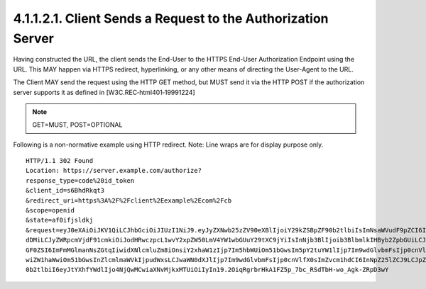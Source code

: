4.1.1.2.1.  Client Sends a Request to the Authorization Server
###################################################################

Having constructed the URL, the client sends the End-User to the HTTPS End-User Authorization Endpoint using the URL. This MAY happen via HTTPS redirect, hyperlinking, or any other means of directing the User-Agent to the URL.

The Client MAY send the request using the HTTP GET method, but MUST send it via the HTTP POST if the authorization server supports it as defined in [W3C.REC‑html401‑19991224]


.. note::

    GET=MUST, POST=OPTIONAL

Following is a non-normative example using HTTP redirect. Note: Line wraps are for display purpose only.

::

    HTTP/1.1 302 Found
    Location: https://server.example.com/authorize?
    response_type=code%20id_token
    &client_id=s6BhdRkqt3
    &redirect_uri=https%3A%2F%2Fclient%2Eexample%2Ecom%2Fcb
    &scope=openid
    &state=af0ifjsldkj
    &request=eyJ0eXAiOiJKV1QiLCJhbGciOiJIUzI1NiJ9.eyJyZXNwb25zZV90eXBlIjoiY29kZSBpZF90b2tlbiIsImNsaWVudF9pZCI6InM2QmhkUmtx
    dDMiLCJyZWRpcmVjdF91cmkiOiJodHRwczpcL1wvY2xpZW50LmV4YW1wbGUuY29tXC9jYiIsInNjb3BlIjoib3BlbmlkIHByb2ZpbGUiLCJzd
    GF0ZSI6ImFmMGlmanNsZGtqIiwidXNlcmluZm8iOnsiY2xhaW1zIjp7Im5hbWUiOm51bGwsIm5pY2tuYW1lIjp7Im9wdGlvbmFsIjp0cnVlfS
    wiZW1haWwiOm51bGwsInZlcmlmaWVkIjpudWxsLCJwaWN0dXJlIjp7Im9wdGlvbmFsIjp0cnVlfX0sImZvcm1hdCI6InNpZ25lZCJ9LCJpZF9
    0b2tlbiI6eyJtYXhfYWdlIjo4NjQwMCwiaXNvMjkxMTUiOiIyIn19.2OiqRgrbrHkA1FZ5p_7bc_RSdTbH-wo_Agk-ZRpD3wY
    

